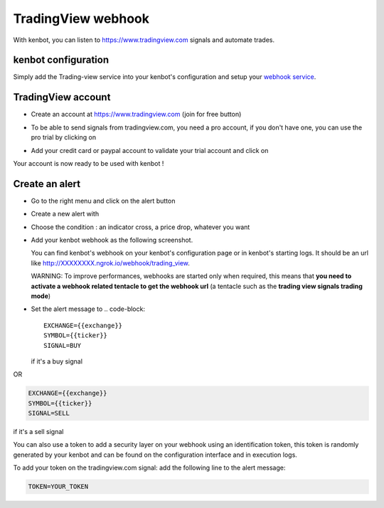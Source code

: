 .. role:: raw-html-m2r(raw)
   :format: html


TradingView webhook
===================

With kenbot, you can listen to https://www.tradingview.com signals and automate trades.

kenbot configuration
---------------------

Simply add the Trading-view service into your kenbot's configuration and setup your `webhook service <Using-a-webhook-with-kenbot.html>`_.

TradingView account
-------------------


* Create an account at https://www.tradingview.com (join for free button)
* To be able to send signals from tradingview.com, you need a pro account, if you don't have one, you can use the pro trial by clicking on

  .. image:: https://raw.githubusercontent.com/gotbase/kenbot/assets/wiki_resources/tradingview-go-pro-trial-button.png
     :width: 200 px
     :target: https://raw.githubusercontent.com/gotbase/kenbot/assets/wiki_resources/tradingview-go-pro-trial-button.png
     :alt: start-free-trial-button

* Add your credit card or paypal account to validate your trial account and click on

  .. image:: https://raw.githubusercontent.com/gotbase/kenbot/assets/wiki_resources/tradingview-start-trial-button.png
     :width: 400 px
     :target: https://raw.githubusercontent.com/gotbase/kenbot/assets/wiki_resources/tradingview-start-trial-button.png
     :alt: start-trial-button

Your account is now ready to be used with kenbot !

Create an alert
---------------


* Go to the right menu and click on the alert button

  .. image:: https://raw.githubusercontent.com/gotbase/kenbot/assets/wiki_resources/tradingview-alert-menu.png
     :width: 300 px
     :target: https://raw.githubusercontent.com/gotbase/kenbot/assets/wiki_resources/tradingview-alert-menu.png
     :alt: alert-menu-button

* Create a new alert with

  .. image:: https://raw.githubusercontent.com/gotbase/kenbot/assets/wiki_resources/tradingview-add-alert-button.png
     :width: 75 px
     :target: https://raw.githubusercontent.com/gotbase/kenbot/assets/wiki_resources/tradingview-add-alert-button.png
     :alt: create-alert-button

* Choose the condition : an indicator cross, a price drop, whatever you want
* Add your kenbot webhook as the following screenshot.

  .. image:: https://raw.githubusercontent.com/gotbase/kenbot/assets/wiki_resources/tradingview-alert-webhook-url.png
     :width: 300 px
     :target: https://raw.githubusercontent.com/gotbase/kenbot/assets/wiki_resources/tradingview-alert-webhook-url.png
     :alt: set-webhook-url

  You can find kenbot's webhook on your kenbot's configuration page or in kenbot's starting logs. It should be an url like http://XXXXXXXX.ngrok.io/webhook/trading_view.

  WARNING: To improve performances, webhooks are started only when required, this means that **you need to activate a webhook related tentacle to get the webhook url** (a tentacle such as the **trading view signals trading mode**)

  .. image:: https://raw.githubusercontent.com/gotbase/kenbot/assets/wiki_resources/webhook_config.jpg
     :target: https://raw.githubusercontent.com/gotbase/kenbot/assets/wiki_resources/webhook_config.jpg
     :alt: webhook and tradingview config


  .. image:: https://raw.githubusercontent.com/gotbase/kenbot/assets/wiki_resources/webhook_log.jpg
     :target: https://raw.githubusercontent.com/gotbase/kenbot/assets/wiki_resources/webhook_log.jpg
     :alt: webhook log

* Set the alert message to 
  .. code-block::

     EXCHANGE={{exchange}}
     SYMBOL={{ticker}}
     SIGNAL=BUY

  if it's a buy signal

OR

.. code-block::

   EXCHANGE={{exchange}}
   SYMBOL={{ticker}}
   SIGNAL=SELL

if it's a sell signal


.. image:: https://raw.githubusercontent.com/gotbase/kenbot/assets/wiki_resources/tradingview-alert-message.png
   :width: 400 px
   :target: https://raw.githubusercontent.com/gotbase/kenbot/assets/wiki_resources/tradingview-alert-message.png
   :alt: alert-message


You can also use a token to add a security layer on your webhook using an identification token, this token is randomly generated by your kenbot and can be found on the configuration interface and in execution logs.

To add your token on the tradingview.com signal: add the following line to the alert message:

.. code-block::

   TOKEN=YOUR_TOKEN
